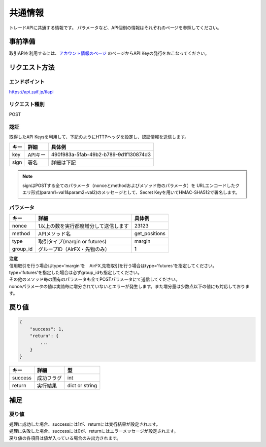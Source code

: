 =============================
共通情報
=============================

トレードAPIに共通する情報です。
パラメータなど、API個別の情報はそれぞれのページを参照してください。

事前準備
==============
取引APIを利用するには、`アカウント情報のページ <https://zaif.jp/api_keys>`_ のページからAPI Keyの発行をおこなってください。


リクエスト方法
==============

エンドポイント
--------------

https://api.zaif.jp/tlapi

リクエスト種別
--------------

POST

認証
--------------
取得したAPI Keysを利用して、下記のようにHTTPヘッダを設定し、認証情報を送信します。

.. csv-table::
   :header: "キー", "詳細", "具体例"

   "key", "APIキー", "490f983a-5fab-49b2-b789-9d1f130874d3"
   "sign", "署名", "詳細は下記"

.. note::

    signはPOSTする全てのパラメータ（nonceとmethodおよびメソッド毎のパラメータ）を
    URLエンコードしたクエリ形式(param1=val1&param2=val2)のメッセージとして、Secret Keyを用いてHMAC-SHA512で署名します。

パラメータ
--------------

.. csv-table::
   :header: "キー", "詳細", "具体例"

   "nonce", "1以上の数を実行都度増分して送信します", 23123
   "method", "APIメソッド名", "get_positions"
   "type", "取引タイプ(margin or futures)", "margin"
   "group_id", "グループID（AirFX・先物のみ）", 1

| **注意**
| 信用取引を行う場合はtype='margin'を　AirFX,先物取引を行う場合はtype='futures'を指定してください。
| type='futures'を指定した場合は必ずgroup_idも指定してください。
| その他のメソッド毎の固有のパラメータも全てPOSTパラメータにて送信してください。
| nonceパラメータの値は実効毎に増分されていないとエラーが発生します。また増分量は少数点以下の値にも対応しております。

戻り値
==============
.. code-block:: python

    {
        "success": 1,
        "return": {
            ...
        }
    }

.. csv-table::
   :header: "キー", "詳細", "型"

   "success", "成功フラグ", "int"
   "return", "実行結果", "dict or string"

補足
==============


戻り値
--------------

| 処理に成功した場合、successには1が、returnには実行結果が設定されます。
| 処理に失敗した場合、successには0が、returnにはエラーメッセージが設定されます。
| 戻り値の各項目は値が入っている場合のみ出力されます。
